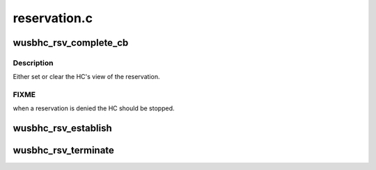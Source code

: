 .. -*- coding: utf-8; mode: rst -*-

=============
reservation.c
=============


.. _`wusbhc_rsv_complete_cb`:

wusbhc_rsv_complete_cb
======================

.. c:function:: void wusbhc_rsv_complete_cb (struct uwb_rsv *rsv)

    WUSB HC reservation complete callback

    :param struct uwb_rsv \*rsv:
        the reservation



.. _`wusbhc_rsv_complete_cb.description`:

Description
-----------

Either set or clear the HC's view of the reservation.



.. _`wusbhc_rsv_complete_cb.fixme`:

FIXME
-----

when a reservation is denied the HC should be stopped.



.. _`wusbhc_rsv_establish`:

wusbhc_rsv_establish
====================

.. c:function:: int wusbhc_rsv_establish (struct wusbhc *wusbhc)

    establish a reservation for the cluster

    :param struct wusbhc \*wusbhc:
        the WUSB HC requesting a bandwidth reservation



.. _`wusbhc_rsv_terminate`:

wusbhc_rsv_terminate
====================

.. c:function:: void wusbhc_rsv_terminate (struct wusbhc *wusbhc)

    terminate the cluster reservation

    :param struct wusbhc \*wusbhc:
        the WUSB host whose reservation is to be terminated

